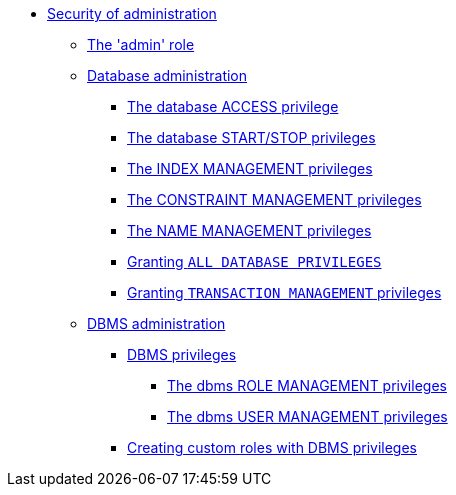 * <<administration-security-administration, Security of administration>>
** <<administration-security-administration-introduction, The 'admin' role>>
** <<administration-security-administration-database-privileges, Database administration>>
*** <<administration-security-administration-database-access, The database ACCESS privilege>>
*** <<administration-security-administration-database-startstop, The database START/STOP privileges>>
*** <<administration-security-administration-database-indexes, The INDEX MANAGEMENT privileges>>
*** <<administration-security-administration-database-constraints, The CONSTRAINT MANAGEMENT privileges>>
*** <<administration-security-administration-database-tokens, The NAME MANAGEMENT privileges>>
*** <<administration-security-administration-database-all, Granting `ALL DATABASE PRIVILEGES`>>
*** <<administration-security-administration-database-transaction, Granting `TRANSACTION MANAGEMENT` privileges>>
** <<administration-security-administration-dbms-privileges, DBMS administration>>
*** <<administration-security-administration-dbms-privileges-intro, DBMS privileges>>
**** <<administration-security-administration-dbms-privileges-role-management, The dbms ROLE MANAGEMENT privileges>>
**** <<administration-security-administration-dbms-privileges-user-management, The dbms USER MANAGEMENT privileges>>
*** <<administration-security-administration-dbms-custom, Creating custom roles with DBMS privileges>>
